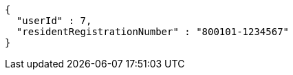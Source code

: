[source,json,options="nowrap"]
----
{
  "userId" : 7,
  "residentRegistrationNumber" : "800101-1234567"
}
----